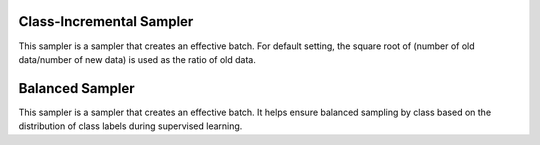 Class-Incremental Sampler
===========================

This sampler is a sampler that creates an effective batch.
For default setting, the square root of (number of old data/number of new data) is used as the ratio of old data.

.. tab-set::

    .. tab-item:: API

        .. code-block:: python

            from otx.algo.samplers.class_incremental_sampler import ClassIncrementalSampler

            dataset = OTXDataset(...)
            class_incr_sampler = ClassIncrementalSampler(
                dataset=dataset,
                batch_size=32,
                old_classes=["car", "truck"],
                new_classes=["bus"],
            )

    .. tab-item:: CLI

        .. code-block:: shell

            (otx) ...$ otx train ... \
                                 --data.train_subset.sampler.class_path otx.algo.samplers.class_incremental_sampler.ClassIncrementalSampler \
                                 --data.train_subset.sampler.init_args.old_classes '[car,truck]' \
                                 --data.train_subset.sampler.init_args.new_classes '[bus]'


Balanced Sampler
===========================

This sampler is a sampler that creates an effective batch.
It helps ensure balanced sampling by class based on the distribution of class labels during supervised learning.


.. tab-set::

    .. tab-item:: API

        .. code-block:: python

            from otx.algo.samplers.balanced_sampler import BalancedSampler

            dataset = OTXDataset(...)
            class_incr_sampler = BalancedSampler(
                dataset=dataset,
            )

    .. tab-item:: CLI

        .. code-block:: shell

            (otx) ...$ otx train ... \
                                 --data.train_subset.sampler.class_path otx.algo.samplers.balanced_sampler.BalancedSampler
